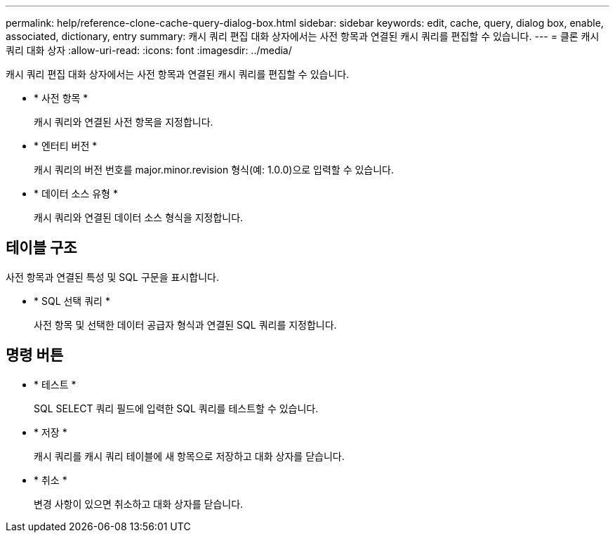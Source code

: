 ---
permalink: help/reference-clone-cache-query-dialog-box.html 
sidebar: sidebar 
keywords: edit, cache, query, dialog box, enable, associated, dictionary, entry 
summary: 캐시 쿼리 편집 대화 상자에서는 사전 항목과 연결된 캐시 쿼리를 편집할 수 있습니다. 
---
= 클론 캐시 쿼리 대화 상자
:allow-uri-read: 
:icons: font
:imagesdir: ../media/


[role="lead"]
캐시 쿼리 편집 대화 상자에서는 사전 항목과 연결된 캐시 쿼리를 편집할 수 있습니다.

* * 사전 항목 *
+
캐시 쿼리와 연결된 사전 항목을 지정합니다.

* * 엔터티 버전 *
+
캐시 쿼리의 버전 번호를 major.minor.revision 형식(예: 1.0.0)으로 입력할 수 있습니다.

* * 데이터 소스 유형 *
+
캐시 쿼리와 연결된 데이터 소스 형식을 지정합니다.





== 테이블 구조

사전 항목과 연결된 특성 및 SQL 구문을 표시합니다.

* * SQL 선택 쿼리 *
+
사전 항목 및 선택한 데이터 공급자 형식과 연결된 SQL 쿼리를 지정합니다.





== 명령 버튼

* * 테스트 *
+
SQL SELECT 쿼리 필드에 입력한 SQL 쿼리를 테스트할 수 있습니다.

* * 저장 *
+
캐시 쿼리를 캐시 쿼리 테이블에 새 항목으로 저장하고 대화 상자를 닫습니다.

* * 취소 *
+
변경 사항이 있으면 취소하고 대화 상자를 닫습니다.



